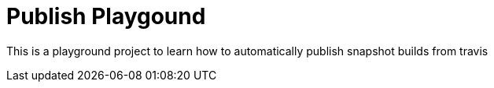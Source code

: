 = Publish Playgound

This is a playground project to learn how to automatically publish snapshot builds from travis

